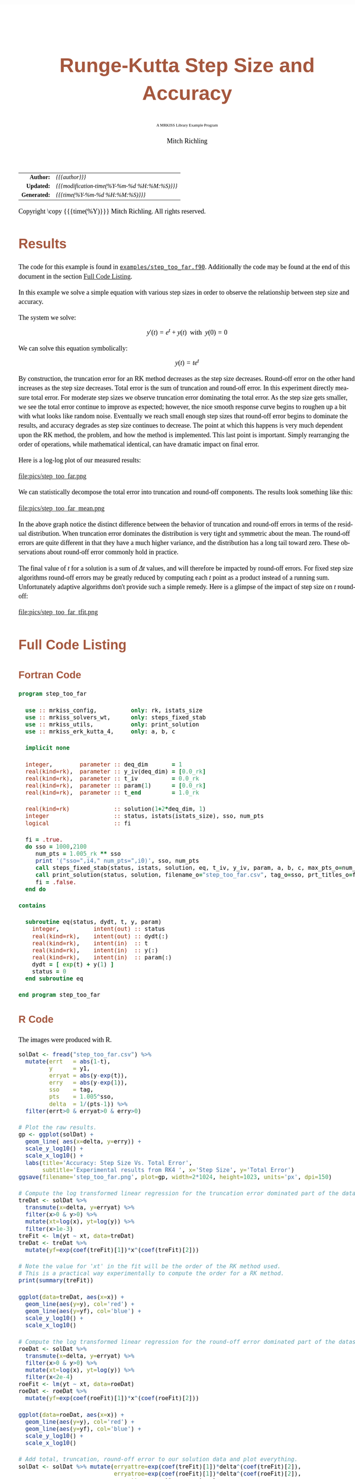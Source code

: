 # -*- Mode:Org; Coding:utf-8; fill-column:158 -*-
# ######################################################################################################################################################.H.S.##
# FILE:        ex_step_too_far.org
#+TITLE:       Runge-Kutta Step Size and Accuracy
#+SUBTITLE:    A MRKISS Library Example Program
#+AUTHOR:      Mitch Richling
#+EMAIL:       http://www.mitchr.me/
#+DESCRIPTION: MRKISS Documentation Examples
#+KEYWORDS:    RK runge kutta ode ivp
#+LANGUAGE:    en
#+OPTIONS:     num:t toc:nil \n:nil @:t ::t |:t ^:nil -:t f:t *:t <:t skip:nil d:nil todo:t pri:nil H:5 p:t author:t html-scripts:nil 
# FIXME: When uncommented the following line will render latex equations as images embedded into exported HTML, when commented MathJax will be used
# #+OPTIONS:     tex:dvipng
# FIXME: Select ONE of the three TODO lines below
# #+SEQ_TODO:    ACTION:NEW(t!) ACTION:ASSIGNED(a!@) ACTION:WORK(w!) ACTION:HOLD(h@) | ACTION:FUTURE(f) ACTION:DONE(d!) ACTION:CANCELED(c!)
# #+SEQ_TODO:    TODO:NEW(T!)                        TODO:WORK(W!)   TODO:HOLD(H@)   |                  TODO:DONE(D!)   TODO:CANCELED(C!)
#+SEQ_TODO:    TODO:NEW(t)                         TODO:WORK(w)    TODO:HOLD(h)    | TODO:FUTURE(f)   TODO:DONE(d)    TODO:CANCELED(c)
#+PROPERTY: header-args :eval never-export
#+HTML_HEAD: <style>body { width: 95%; margin: 2% auto; font-size: 18px; line-height: 1.4em; font-family: Georgia, serif; color: black; background-color: white; }</style>
# Change max-width to get wider output -- also note #content style below
#+HTML_HEAD: <style>body { min-width: 500px; max-width: 1024px; }</style>
#+HTML_HEAD: <style>h1,h2,h3,h4,h5,h6 { color: #A5573E; line-height: 1em; font-family: Helvetica, sans-serif; }</style>
#+HTML_HEAD: <style>h1,h2,h3 { line-height: 1.4em; }</style>
#+HTML_HEAD: <style>h1.title { font-size: 3em; }</style>
#+HTML_HEAD: <style>.subtitle { font-size: 0.6em; }</style>
#+HTML_HEAD: <style>h4,h5,h6 { font-size: 1em; }</style>
#+HTML_HEAD: <style>.org-src-container { border: 1px solid #ccc; box-shadow: 3px 3px 3px #eee; font-family: Lucida Console, monospace; font-size: 80%; margin: 0px; padding: 0px 0px; position: relative; }</style>
#+HTML_HEAD: <style>.org-src-container>pre { line-height: 1.2em; padding-top: 1.5em; margin: 0.5em; background-color: #404040; color: white; overflow: auto; }</style>
#+HTML_HEAD: <style>.org-src-container>pre:before { display: block; position: absolute; background-color: #b3b3b3; top: 0; right: 0; padding: 0 0.2em 0 0.4em; border-bottom-left-radius: 8px; border: 0; color: white; font-size: 100%; font-family: Helvetica, sans-serif;}</style>
#+HTML_HEAD: <style>pre.example { white-space: pre-wrap; white-space: -moz-pre-wrap; white-space: -o-pre-wrap; font-family: Lucida Console, monospace; font-size: 80%; background: #404040; color: white; display: block; padding: 0em; border: 2px solid black; }</style>
#+HTML_HEAD: <style>blockquote { margin-bottom: 0.5em; padding: 0.5em; background-color: #FFF8DC; border-left: 2px solid #A5573E; border-left-color: rgb(255, 228, 102); display: block; margin-block-start: 1em; margin-block-end: 1em; margin-inline-start: 5em; margin-inline-end: 5em; } </style>
# Change the following to get wider output -- also note body style above
#+HTML_HEAD: <style>#content { max-width: 60em; }</style>
#+HTML_LINK_HOME: https://www.mitchr.me/
#+HTML_LINK_UP: https://github.com/richmit/MRKISS/
# ######################################################################################################################################################.H.E.##

#+ATTR_HTML: :border 2 solid #ccc :frame hsides :align center
|          <r> | <l>                                          |
|    *Author:* | /{{{author}}}/                               |
|   *Updated:* | /{{{modification-time(%Y-%m-%d %H:%M:%S)}}}/ |
| *Generated:* | /{{{time(%Y-%m-%d %H:%M:%S)}}}/              |
#+ATTR_HTML: :align center
Copyright \copy {{{time(%Y)}}} Mitch Richling. All rights reserved.

#+TOC: headlines 2

#        #         #         #         #         #         #         #         #         #         #         #         #         #         #         #         #
#        #         #         #         #         #         #         #         #         #         #         #         #         #         #         #         #         #         #         #         #         #         #         #         #         #         #         #         #         #
#   010  #    020  #    030  #    040  #    050  #    060  #    070  #    080  #    090  #    100  #    110  #    120  #    130  #    140  #    150  #    160  #    170  #    180  #    190  #    200  #    210  #    220  #    230  #    240  #    250  #    260  #    270  #    280  #    290  #
# 345678901234567890123456789012345678901234567890123456789012345678901234567890123456789012345678901234567890123456789012345678901234567890123456789012345678901234567890123456789012345678901234567890123456789012345678901234567890123456789012345678901234567890123456789012345678901234567890
#        #         #         #         #         #         #         #         #         #         #         #         #         #         #         #       | #         #         #         #         #         #         #         #         #         #         #         #         #         #
#        #         #         #         #         #         #         #         #         #         #         #         #         #         #         #       | #         #         #         #         #         #         #         #         #         #         #         #         #         #

* Results
:PROPERTIES:
:CUSTOM_ID: Results
:END:

The code for this example is found in [[https://github.com/richmit/MRKISS/blob/master/examples/step_too_far.f90][~examples/step_too_far.f90~]].
Additionally the code may be found at the end of this document in the section [[#full-code][Full Code Listing]].

#+begin_src sh :results output verbatum :exports results :wrap "org"
~/core/codeBits/bin/srcHdrInfo ../examples/step_too_far.f90
#+end_src

#+RESULTS:
#+begin_org
  In this example we solve a simple equation with various step sizes in order to observe the relationship between step size and
  accuracy.

  The system we solve:
     \[ y'(t)=e^t + y(t) \,\,\,\mathrm{with}\,\,\, y(0)=0 \]

  We can solve this equation symbolically:
     \[ y(t) = te^t  \]

  By construction, the truncation error for an RK method decreases as the step size decreases.  Round-off error on the other
  hand increases as the step size decreases.  Total error is the sum of truncation and round-off error.  In this experiment
  directly measure total error.  For moderate step sizes we observe truncation error dominating the total error.  As the step
  size gets smaller, we see the total error continue to improve as expected; however, the nice smooth response curve begins to
  roughen up a bit with what looks like random noise.  Eventually we reach small enough step sizes that round-off error begins
  to dominate the results, and accuracy degrades as step size continues to decrease. The point at which this happens is very
  much dependent upon the RK method, the problem, and how the method is implemented.  This last point is important.  Simply
  rearranging the order of operations, while mathematical identical, can have dramatic impact on final error.
#+end_org

Here is a log-log plot of our measured results:

#+ATTR_HTML: :width 90% :align center
file:pics/step_too_far.png

We can statistically decompose the total error into truncation and round-off components.  The results look 
something like this:

#+ATTR_HTML: :width 90% :align center
file:pics/step_too_far_mean.png

In the above graph notice the distinct difference between the behavior of truncation and round-off errors in terms of the residual distribution.  When
truncation error dominates the distribution is very tight and symmetric about the mean.  The round-off errors are quite different in that they have a much higher
variance, and the distribution has a long tail toward zero.  These observations about round-off error commonly hold in practice.  

The final value of \(t\) for a solution is a sum of \(\Delta{t}\) values, and will therefore be impacted by round-off errors.  For fixed step size algorithms
round-off errors may be greatly reduced by computing each \(t\) point as a product instead of a running sum.  Unfortunately adaptive algorithms don't provide
such a simple remedy.  Here is a glimpse of the impact of step size on \(t\) round-off:

#+ATTR_HTML: :width 90% :align center
file:pics/step_too_far_tfit.png

* Full Code Listing
:PROPERTIES:
:CUSTOM_ID: full-code
:END:

** Fortran Code
:PROPERTIES:
:CUSTOM_ID: fortrancode
:END:

#+begin_src sh :results output verbatum :exports results :wrap "src f90 :eval never :tangle no"
~/core/codeBits/bin/src2orgListing ../examples/step_too_far.f90
#+end_src

#+RESULTS:
#+begin_src f90 :eval never :tangle no
program step_too_far

  use :: mrkiss_config,          only: rk, istats_size
  use :: mrkiss_solvers_wt,      only: steps_fixed_stab
  use :: mrkiss_utils,           only: print_solution
  use :: mrkiss_erk_kutta_4,     only: a, b, c

  implicit none

  integer,        parameter :: deq_dim       = 1
  real(kind=rk),  parameter :: y_iv(deq_dim) = [0.0_rk]
  real(kind=rk),  parameter :: t_iv          = 0.0_rk
  real(kind=rk),  parameter :: param(1)      = [0.0_rk]
  real(kind=rk),  parameter :: t_end         = 1.0_rk

  real(kind=rk)             :: solution(1+2*deq_dim, 1)
  integer                   :: status, istats(istats_size), sso, num_pts
  logical                   :: fi

  fi = .true.
  do sso = 1000,2100
     num_pts = 1.005_rk ** sso
     print '("sso=",i4," num_pts=",i0)', sso, num_pts
     call steps_fixed_stab(status, istats, solution, eq, t_iv, y_iv, param, a, b, c, max_pts_o=num_pts, t_end_o=t_end)
     call print_solution(status, solution, filename_o="step_too_far.csv", tag_o=sso, prt_titles_o=fi, append_o=.not. fi)
     fi = .false.
  end do

contains

  subroutine eq(status, dydt, t, y, param)
    integer,          intent(out) :: status
    real(kind=rk),    intent(out) :: dydt(:)
    real(kind=rk),    intent(in)  :: t
    real(kind=rk),    intent(in)  :: y(:)
    real(kind=rk),    intent(in)  :: param(:)
    dydt = [ exp(t) + y(1) ]
    status = 0
  end subroutine eq

end program step_too_far
#+end_src

** R Code
:PROPERTIES:
:CUSTOM_ID: rcode
:END:

The images were produced with R.

#+begin_src sh :results output verbatum :exports results :wrap "src R :eval never :tangle no"
~/core/codeBits/bin/src2orgListing ../examples/step_too_far.R
#+end_src

#+RESULTS:
#+begin_src R :eval never :tangle no
solDat <- fread("step_too_far.csv") %>%
  mutate(errt   = abs(1-t),
         y      = y1,
         erryat = abs(y-exp(t)),
         erry   = abs(y-exp(1)),
         sso    = tag,
         pts    = 1.005^sso,
         delta  = 1/(pts-1)) %>% 
  filter(errt>0 & erryat>0 & erry>0)

# Plot the raw results.
gp <- ggplot(solDat) +
  geom_line( aes(x=delta, y=erry)) +
  scale_y_log10() +
  scale_x_log10() +
  labs(title='Accuracy: Step Size Vs. Total Error', 
       subtitle='Experimental results from RK4 ', x='Step Size', y='Total Error')
ggsave(filename='step_too_far.png', plot=gp, width=2*1024, height=1023, units='px', dpi=150)

# Compute the log transformed linear regression for the truncation error dominated part of the dataset
treDat <- solDat %>% 
  transmute(x=delta, y=erryat) %>% 
  filter(x>0 & y>0) %>% 
  mutate(xt=log(x), yt=log(y)) %>% 
  filter(x>1e-3)
treFit <- lm(yt ~ xt, data=treDat)     
treDat <- treDat %>% 
  mutate(yf=exp(coef(treFit)[1])*x^(coef(treFit)[2]))

# Note the value for 'xt' in the fit will be the order of the RK method used.  
# This is a practical way experimentally to compute the order for a RK method.
print(summary(treFit))

ggplot(data=treDat, aes(x=x)) +
  geom_line(aes(y=y), col='red') +
  geom_line(aes(y=yf), col='blue') +
  scale_y_log10() +
  scale_x_log10() 

# Compute the log transformed linear regression for the round-off error dominated part of the dataset
roeDat <- solDat %>% 
  transmute(x=delta, y=erryat) %>% 
  filter(x>0 & y>0) %>% 
  mutate(xt=log(x), yt=log(y)) %>% 
  filter(x<2e-4)
roeFit <- lm(yt ~ xt, data=roeDat)     
roeDat <- roeDat %>% 
  mutate(yf=exp(coef(roeFit)[1])*x^(coef(roeFit)[2]))

ggplot(data=roeDat, aes(x=x)) +
  geom_line(aes(y=y), col='red') +
  geom_line(aes(y=yf), col='blue') +
  scale_y_log10() +
  scale_x_log10() 

# Add total, truncation, round-off error to our solution data and plot everything.
solDat <- solDat %>% mutate(erryattre=exp(coef(treFit)[1])*delta^(coef(treFit)[2]),
                            erryatroe=exp(coef(roeFit)[1])*delta^(coef(roeFit)[2]),
                            erryattoe=erryattre+erryatroe)

gp <- ggplot(data=solDat, aes(x=delta)) +
  geom_line(aes(y=erryattre, col='Mean Truncation Error'), linewidth=5, alpha=0.7) +
  geom_line(aes(y=erryatroe, col='Mean Round-off Error'), linewidth=5, alpha=0.7) +
  geom_line(aes(y=erryattoe, col='Mean Total Error'), linewidth=3) +
  geom_point(aes(y=erryat, col='True Error'), size=0.5) +
  scale_y_log10(limits=range(solDat$erryat)) +
  scale_x_log10() +
  scale_colour_manual(name='Error Type', 
                      values=c('Mean Total Error'      = 'darkorchid3',
                               'Mean Truncation Error' = 'goldenrod',
                               'Mean Round-off Error'  = 'darkolivegreen3',                               
                               'True Error'            = 'indianred3')) +
  labs(title='Error Vs. Step Size', 
       subtitle='Experimental results from RK4 illustrating total error as a sum of round-off and truncation errors.', 
       x='Step Size', y='Errors')
ggsave(filename='step_too_far_mean.png', plot=gp, width=1024, height=600, units='px', dpi=100)

# Compute the log transformed linear regression for t
troeDat <- solDat %>% 
  transmute(x=delta, y=errt) %>% 
  filter(x>0 & y>0) %>% 
  mutate(xt=log(x), yt=log(y))
troeFit <- lm(yt ~ xt, data=troeDat)     
troeDat <- troeDat %>% 
  mutate(yf=exp(coef(troeFit)[1])*x^(coef(troeFit)[2]))

gp <- ggplot(data=troeDat, aes(x=x)) +
  geom_line(aes(y=yf, col='Mean Round-off Error'), alpha=0.7, linewidth=10) +
  geom_point(aes(y=y, col='True Error'), size=0.5) +
  scale_y_log10() +
  scale_x_log10() +
  scale_colour_manual(name='Error Type', 
                      values=c('Mean Round-off Error'  = 'darkolivegreen3',                               
                               'True Error'            = 'indianred3')) +
  labs(title='Independent Variable Error Vs. Step Size', 
       subtitle='Experimental results from RK4.', 
       x='Step Size', y='Errors')
ggsave(filename='step_too_far_tfit.png', plot=gp, width=1024, height=600, units='px', dpi=100)

#+end_src
